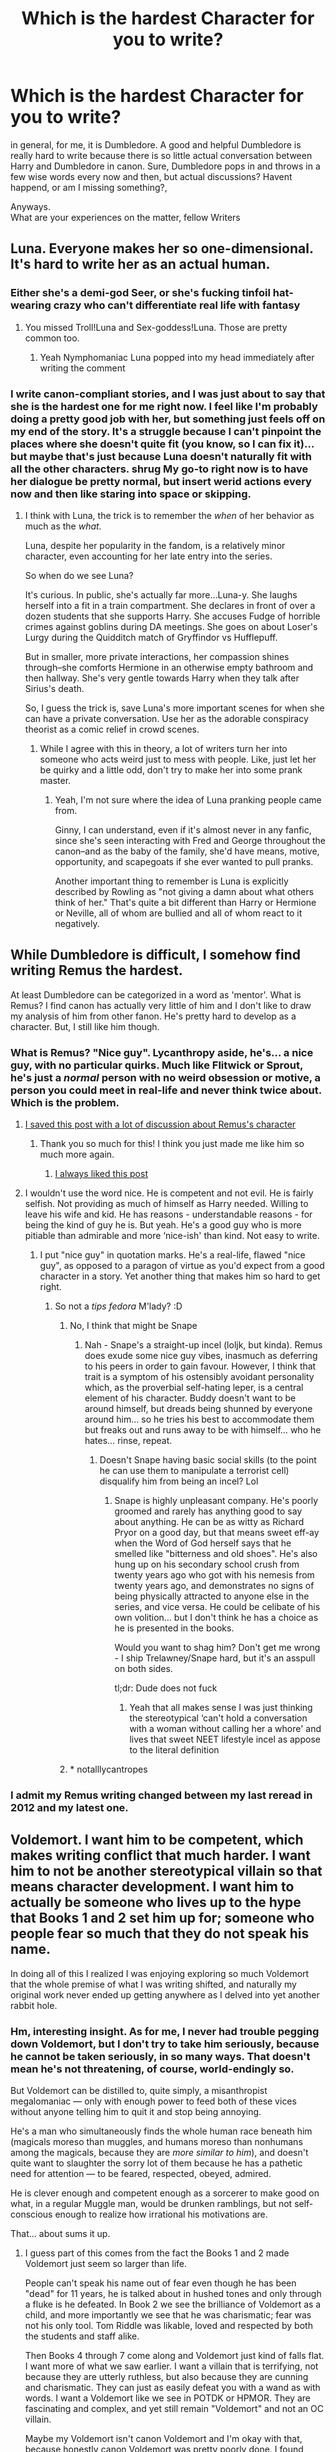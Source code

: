 #+TITLE: Which is the hardest Character for you to write?

* Which is the hardest Character for you to write?
:PROPERTIES:
:Score: 39
:DateUnix: 1532543326.0
:DateShort: 2018-Jul-25
:FlairText: Discussion
:END:
in general, for me, it is Dumbledore. A good and helpful Dumbledore is really hard to write because there is so little actual conversation between Harry and Dumbledore in canon. Sure, Dumbledore pops in and throws in a few wise words every now and then, but actual discussions? Havent happend, or am I missing something?,

Anyways.\\
What are your experiences on the matter, fellow Writers


** Luna. Everyone makes her so one-dimensional. It's hard to write her as an actual human.
:PROPERTIES:
:Author: Lord_Anarchy
:Score: 62
:DateUnix: 1532549923.0
:DateShort: 2018-Jul-26
:END:

*** Either she's a demi-god Seer, or she's fucking tinfoil hat-wearing crazy who can't differentiate real life with fantasy
:PROPERTIES:
:Author: thekingofpwn
:Score: 28
:DateUnix: 1532554077.0
:DateShort: 2018-Jul-26
:END:

**** You missed Troll!Luna and Sex-goddess!Luna. Those are pretty common too.
:PROPERTIES:
:Author: will1707
:Score: 20
:DateUnix: 1532559980.0
:DateShort: 2018-Jul-26
:END:

***** Yeah Nymphomaniac Luna popped into my head immediately after writing the comment
:PROPERTIES:
:Author: thekingofpwn
:Score: 8
:DateUnix: 1532562963.0
:DateShort: 2018-Jul-26
:END:


*** I write canon-compliant stories, and I was just about to say that she is the hardest one for me right now. I feel like I'm probably doing a pretty good job with her, but something just feels off on my end of the story. It's a struggle because I can't pinpoint the places where she doesn't quite fit (you know, so I can fix it)...but maybe that's just because Luna doesn't naturally fit with all the other characters. *shrug* My go-to right now is to have her dialogue be pretty normal, but insert werid actions every now and then like staring into space or skipping.
:PROPERTIES:
:Author: silver_fire_lizard
:Score: 6
:DateUnix: 1532563848.0
:DateShort: 2018-Jul-26
:END:

**** I think with Luna, the trick is to remember the /when/ of her behavior as much as the /what./

Luna, despite her popularity in the fandom, is a relatively minor character, even accounting for her late entry into the series.

So when do we see Luna?

It's curious. In public, she's actually far more...Luna-y. She laughs herself into a fit in a train compartment. She declares in front of over a dozen students that she supports Harry. She accuses Fudge of horrible crimes against goblins during DA meetings. She goes on about Loser's Lurgy during the Quidditch match of Gryffindor vs Hufflepuff.

But in smaller, more private interactions, her compassion shines through--she comforts Hermione in an otherwise empty bathroom and then hallway. She's very gentle towards Harry when they talk after Sirius's death.

So, I guess the trick is, save Luna's more important scenes for when she can have a private conversation. Use her as the adorable conspiracy theorist as a comic relief in crowd scenes.
:PROPERTIES:
:Author: CryptidGrimnoir
:Score: 19
:DateUnix: 1532568566.0
:DateShort: 2018-Jul-26
:END:

***** While I agree with this in theory, a lot of writers turn her into someone who acts weird just to mess with people. Like, just let her be quirky and a little odd, don't try to make her into some prank master.
:PROPERTIES:
:Author: AskMeAboutKtizo
:Score: 9
:DateUnix: 1532571593.0
:DateShort: 2018-Jul-26
:END:

****** Yeah, I'm not sure where the idea of Luna pranking people came from.

Ginny, I can understand, even if it's almost never in any fanfic, since she's seen interacting with Fred and George throughout the canon--and as the baby of the family, she'd have means, motive, opportunity, and scapegoats if she ever wanted to pull pranks.

Another important thing to remember is Luna is explicitly described by Rowling as "not giving a damn about what others think of her." That's quite a bit different than Harry or Hermione or Neville, all of whom are bullied and all of whom react to it negatively.
:PROPERTIES:
:Author: CryptidGrimnoir
:Score: 2
:DateUnix: 1532598664.0
:DateShort: 2018-Jul-26
:END:


** While Dumbledore is difficult, I somehow find writing Remus the hardest.

At least Dumbledore can be categorized in a word as 'mentor'. What is Remus? I find canon has actually very little of him and I don't like to draw my analysis of him from other fanon. He's pretty hard to develop as a character. But, I still like him though.
:PROPERTIES:
:Author: afrose9797
:Score: 37
:DateUnix: 1532543752.0
:DateShort: 2018-Jul-25
:END:

*** What is Remus? "Nice guy". Lycanthropy aside, he's... a nice guy, with no particular quirks. Much like Flitwick or Sprout, he's just a /normal/ person with no weird obsession or motive, a person you could meet in real-life and never think twice about. Which is the problem.
:PROPERTIES:
:Author: Achille-Talon
:Score: 27
:DateUnix: 1532550657.0
:DateShort: 2018-Jul-26
:END:

**** [[https://www.reddit.com/r/hprankdown2/comments/6ix0g1/remus_lupin/?st=JK1QURTS&sh=baf77827][I saved this post with a lot of discussion about Remus's character]]
:PROPERTIES:
:Author: MarshallEye
:Score: 6
:DateUnix: 1532560404.0
:DateShort: 2018-Jul-26
:END:

***** Thank you so much for this! I think you just made me like him so much more again.
:PROPERTIES:
:Author: afrose9797
:Score: 3
:DateUnix: 1532563123.0
:DateShort: 2018-Jul-26
:END:

****** [[https://www.reddit.com/r/HPRankdown/comments/4fb9ri/remus_lupin/][I always liked this post]]
:PROPERTIES:
:Author: CryptidGrimnoir
:Score: 1
:DateUnix: 1532568863.0
:DateShort: 2018-Jul-26
:END:


**** I wouldn't use the word nice. He is competent and not evil. He is fairly selfish. Not providing as much of himself as Harry needed. Willing to leave his wife and kid. He has reasons - understandable reasons - for being the kind of guy he is. But yeah. He's a good guy who is more pitiable than admirable and more ‘nice-ish' than kind. Not easy to write.
:PROPERTIES:
:Author: estheredna
:Score: 23
:DateUnix: 1532551512.0
:DateShort: 2018-Jul-26
:END:

***** I put "nice guy" in quotation marks. He's a real-life, flawed "nice guy", as opposed to a paragon of virtue as you'd expect from a good character in a story. Yet another thing that makes him so hard to get right.
:PROPERTIES:
:Author: Achille-Talon
:Score: 16
:DateUnix: 1532551609.0
:DateShort: 2018-Jul-26
:END:

****** So not a /tips fedora/ M'lady? :D
:PROPERTIES:
:Author: jenorama_CA
:Score: 8
:DateUnix: 1532554700.0
:DateShort: 2018-Jul-26
:END:

******* No, I think that might be Snape
:PROPERTIES:
:Author: Pielikeman
:Score: 10
:DateUnix: 1532559433.0
:DateShort: 2018-Jul-26
:END:

******** Nah - Snape's a straight-up incel (loljk, but kinda). Remus does exude some nice guy vibes, inasmuch as deferring to his peers in order to gain favour. However, I think that trait is a symptom of his ostensibly avoidant personality which, as the proverbial self-hating leper, is a central element of his character. Buddy doesn't want to be around himself, but dreads being shunned by everyone around him... so he tries his best to accommodate them but freaks out and runs away to be with himself... who he hates... rinse, repeat.
:PROPERTIES:
:Author: Ihateseatbelts
:Score: 3
:DateUnix: 1532596316.0
:DateShort: 2018-Jul-26
:END:

********* Doesn't Snape having basic social skills (to the point he can use them to manipulate a terrorist cell) disqualify him from being an incel? Lol
:PROPERTIES:
:Author: nidsmotherfucker
:Score: 1
:DateUnix: 1532713237.0
:DateShort: 2018-Jul-27
:END:

********** Snape is highly unpleasant company. He's poorly groomed and rarely has anything good to say about anything. He can be as witty as Richard Pryor on a good day, but that means sweet eff-ay when the Word of God herself says that he smelled like "bitterness and old shoes". He's also hung up on his secondary school crush from twenty years ago who got with his nemesis from twenty years ago, and demonstrates no signs of being physically attracted to anyone else in the series, and vice versa. He could be celibate of his own volition... but I don't think he has a choice as he is presented in the books.

Would you want to shag him? Don't get me wrong - I ship Trelawney/Snape hard, but it's an asspull on both sides.

tl;dr: Dude does not fuck
:PROPERTIES:
:Author: Ihateseatbelts
:Score: 3
:DateUnix: 1532781605.0
:DateShort: 2018-Jul-28
:END:

*********** Yeah that all makes sense I was just thinking the stereotypical ‘can't hold a conversation with a woman without calling her a whore' and lives that sweet NEET lifestyle incel as appose to the literal definition
:PROPERTIES:
:Author: nidsmotherfucker
:Score: 2
:DateUnix: 1532782173.0
:DateShort: 2018-Jul-28
:END:


******* * notalllycantropes
  :PROPERTIES:
  :CUSTOM_ID: notalllycantropes
  :END:
:PROPERTIES:
:Author: zombieqatz
:Score: 1
:DateUnix: 1532575105.0
:DateShort: 2018-Jul-26
:END:


*** I admit my Remus writing changed between my last reread in 2012 and my latest one.
:PROPERTIES:
:Author: kopikuchi
:Score: 6
:DateUnix: 1532552551.0
:DateShort: 2018-Jul-26
:END:


** Voldemort. I want him to be competent, which makes writing conflict that much harder. I want him to not be another stereotypical villain so that means character development. I want him to actually be someone who lives up to the hype that Books 1 and 2 set him up for; someone who people fear so much that they do not speak his name.

In doing all of this I realized I was enjoying exploring so much Voldemort that the whole premise of what I was writing shifted, and naturally my original work never ended up getting anywhere as I delved into yet another rabbit hole.
:PROPERTIES:
:Author: moomoogoat
:Score: 13
:DateUnix: 1532548023.0
:DateShort: 2018-Jul-26
:END:

*** Hm, interesting insight. As for me, I never had trouble pegging down Voldemort, but I don't try to take him seriously, because he cannot be taken seriously, in so many ways. That doesn't mean he's not threatening, of course, world-endingly so.

But Voldemort can be distilled to, quite simply, a misanthropist megalomaniac --- only with enough power to feed both of these vices without anyone telling him to quit it and stop being annoying.

He's a man who simultaneously finds the whole human race beneath him (magicals moreso than muggles, and humans moreso than nonhumans among the magicals, because they are /more similar to him/), and doesn't quite want to slaughter the sorry lot of them because he has a pathetic need for attention --- to be feared, respected, obeyed, admired.

He is clever enough and competent enough as a sorcerer to make good on what, in a regular Muggle man, would be drunken ramblings, but not self-conscious enough to realize how irrational his motivations are.

That... about sums it up.
:PROPERTIES:
:Author: Achille-Talon
:Score: 10
:DateUnix: 1532550998.0
:DateShort: 2018-Jul-26
:END:

**** I guess part of this comes from the fact the Books 1 and 2 made Voldemort just seem so larger than life.

People can't speak his name out of fear even though he has been "dead" for 11 years, he is talked about in hushed tones and only through a fluke is he defeated. In Book 2 we see the brilliance of Voldemort as a child, and more importantly we see that he was charismatic; fear was not his only tool. Tom Riddle was likable, loved and respected by both the students and staff alike.

Then Books 4 through 7 come along and Voldemort just kind of falls flat. I want more of what we saw earlier. I want a villain that is terrifying, not because they are utterly ruthless, but also because they are cunning and charismatic. They can just as easily defeat you with a wand as with words. I want a Voldemort like we see in POTDK or HPMOR. They are fascinating and complex, and yet still remain "Voldemort" and not an OC villain.

Maybe my Voldemort isn't canon Voldemort and I'm okay with that, because honestly canon Voldemort was pretty poorly done. I found Galbatorix to be a better villain, and Paolini is nowhere near the level of JK.
:PROPERTIES:
:Author: moomoogoat
:Score: 10
:DateUnix: 1532552240.0
:DateShort: 2018-Jul-26
:END:

***** Books 4 and 5 gave a terrifying Voldemort.

He was able to pull off kidnapping Harry in the middle of a major tournament.

In 5, he tricked Harry into doing exactly what he wanted. Dumbledore was the only reason Harry survived.

Then came book 6 and 7 which absolutely screwed his characterization.
:PROPERTIES:
:Author: Lindsiria
:Score: 3
:DateUnix: 1532562290.0
:DateShort: 2018-Jul-26
:END:


***** I always found it odd how Tom Riddle is described as incredibly charismatic, and we're even shown that with the diary and the book six flashback, yet Voldemort is the cardboard cut villain who abuses his servants. That gap was never really explained. My ideal vision of Voldemort is someone who got into the heart of his followers first, before getting into their minds. In a way, they'd be fighting more for Voldemort, than for the cause.
:PROPERTIES:
:Author: OilOnCanvasFF
:Score: 2
:DateUnix: 1532715420.0
:DateShort: 2018-Jul-27
:END:


** I have never found Dumbledore to be an issue; indeed, he is a prominent secondary character in my story. My best succinct advice (though only if you're familiar enough with /Doctor Who/ for it to be useful) is that he is an older-, wiser-sounding version of the Doctor. A very silly and friendly person, extremely clever and wise but doesn't always let on, forced through many heartbreaking hardships over a very, very long life, which he keeps in the back of his mind but does his best never to talk about. Perhaps not entirely as virtuous as he sometimes thinks he is, but he makes a honest effort to live up to that image he has of himself, and the world can be thankful for that.

As to what characters are hardest... basically, the ordinary ones, those with the fewest larger-than-life "quirks", who are nonetheless allies, and are too involved to just write them off all the time. Yer Lupins, yer McGonagalls, even Harry himself if he isn't the main protagonist. The baseline is they're generally going to behave rightly and decently and kindly, and... what next? What can they do in the story to further the plot? What makes them interesting as characters? They have no /bounce/. Give me someone weird and interesting like Snape or Moody or Hagrid any day.

Even more "colorful" characters like Tonks or Ginny can slip into that rabbit hole, because they don't have a coherent motive. They're just... nice people, the sort you could meet in real life and be friends with. They don't have a motivation to be interwined with the other characters, they have no special past or destiny. They have no particular drive to achieve something that would be interesting to read about --- or as good as none; "I wanna be an Auror" has limited narrative possibilities, /except/ if you make it about the journey itself rather than /her/ actions through it, and in that case what you're actually writing about is the Auror drill instructor or the weird Ministry policies or the Dark Wizards she has to chase, /not/ Tonks herself; and as for "I wanna marry Harry Potter"... well... write it for too long and it turns either into a sappy romance, or it makes her sound like a stalker.
:PROPERTIES:
:Author: Achille-Talon
:Score: 16
:DateUnix: 1532549998.0
:DateShort: 2018-Jul-26
:END:

*** u/will1707:
#+begin_quote
  colorful

  Tonks
#+end_quote

Heh.
:PROPERTIES:
:Author: will1707
:Score: 7
:DateUnix: 1532560577.0
:DateShort: 2018-Jul-26
:END:


*** I find those blanks far easier to write than established characters (with the exception of Harry) because you can come up with whatever you want and as long as it's consistent, you're not turning them OOC. All you need to do is come up with a decent headcanon once and then stick to it.
:PROPERTIES:
:Author: Hellstrike
:Score: 1
:DateUnix: 1532600216.0
:DateShort: 2018-Jul-26
:END:


** It depends on what you mean by hardest. Hardest to actually figure out the dialogue for? That would be Luna, as I refuse to make her into some seer, quirky, pixie, dream girl trope that has creature name terettes.

Hardest to get inside their head and understand their motivations? That would be Snape, because to me his motivations are just so foreign and kind of disgusting that it's difficult to get in the mind set.

Hardest to portray in a consistent way? That would be Dumbledore since so few stories I write have the space for me to explain why he might do or say things.
:PROPERTIES:
:Author: Neptune20
:Score: 22
:DateUnix: 1532545995.0
:DateShort: 2018-Jul-25
:END:

*** I wholeheartedly agree with the Luna thing. Snape though... his motivations are weird, and in some ways, self-contradictory, but they're pretty clear-cut. "I loved good, moral Lily" + "I killed Lily what have I done" + "grrr, I hate people" = Snape.

And what do you mean, "the space" to explain Dumbledore's motivations? The good thing about fanfiction (or webfiction in general) vs. officially published writings is that you don't have publishers pestering you about particular lengths or wordcounts. If you need a few more thousand words in your story for its best interests... you can go right ahead, and more power to you.
:PROPERTIES:
:Author: Achille-Talon
:Score: 11
:DateUnix: 1532550589.0
:DateShort: 2018-Jul-26
:END:

**** Sure, but even if you have unlimited words, it can still absolutely kill pacing.

I know a lot of fanfiction authors don't really care or understand pacing, but it bothers me.
:PROPERTIES:
:Author: Neptune20
:Score: 11
:DateUnix: 1532551094.0
:DateShort: 2018-Jul-26
:END:


** Dumbledore. :( Good thing he only makes small cameos in my story! :)
:PROPERTIES:
:Score: 5
:DateUnix: 1532546055.0
:DateShort: 2018-Jul-25
:END:


** Snape. I find it hard not to bash him, so instead I tend to exacerbate things between Harry and Snape. "He thinks I'm just like my Father, well... then I'll act just like my Father" sort of thing.

Dumbledore i have a tendancy to write as Murtaugh. Sort of "I'm getting too old for this shit" but still gets it done.
:PROPERTIES:
:Author: LittenInAScarf
:Score: 10
:DateUnix: 1532544378.0
:DateShort: 2018-Jul-25
:END:

*** I mean, Rowling spent like 5 books bashing Snape lol.
:PROPERTIES:
:Author: TralosKensei
:Score: 10
:DateUnix: 1532545383.0
:DateShort: 2018-Jul-25
:END:

**** Close to it at least yeah. But I hate the whole "Surprise, I was on the side of Light the entire time and was really a redeemed good guy" thing about Snape (Mostly the Albus Severus thing) and the fact that if Voldemort hadn't gone near the Potters, Snape would still be an unrepentant terrorist Death Eater, even if Neville was the BWL.
:PROPERTIES:
:Author: LittenInAScarf
:Score: 17
:DateUnix: 1532545975.0
:DateShort: 2018-Jul-25
:END:

***** I, too, hate Snape in all of his entirety. At least Movie Snape wasn't a complete asshole the whole time. Book Snape was just a douche.
:PROPERTIES:
:Author: TralosKensei
:Score: 10
:DateUnix: 1532546467.0
:DateShort: 2018-Jul-25
:END:


***** I have no idea why people act like Snape bring a good guy is a surprise or twist . The guy saves Harry in every book, often more than once! I saw the first Harry Potter movie when it came out. During that scene where Quirrell is trying to curse his broom --- when Hermione thinks it's Snape doing it --- the little kids in front of me said our loud ‘no it's not Snape, he's a good guy!!' (Like 5-6 year olds, it was rude but kinda cute ). That was back when only book 3 - maybe 4? - was out, so no one knew the endgame . But we all knew Snape was at minimum a teacher who took his protector role seriously .
:PROPERTIES:
:Author: estheredna
:Score: 14
:DateUnix: 1532551915.0
:DateShort: 2018-Jul-26
:END:

****** It was mostly at the endgame when people (or at least I, and I'm assuming the others who are posting) actually grew to think Snape was evil. As [[/u/LittenInAScarf]] said, if Voldemort hadn't gone to the Potters', Snape would still be a willing Death Eater.

It wasn't that he was a closeted Mudblood sympathizer - he ONLY cared about Lily. He was actually, genuinely cruel to his students. Where was that protector role when he insulted Hermione after his students cursed her? Or all those times he tore into Neville? (I've seen people argue that he was only so vicious toward Neville because he was afraid Neville would seriously hurt someone - so why doesn't he just have Neville be unable to brew potions until he does enough written work that Snape considers him competent enough to work on live potions again?)

Snape cared about Harry because Harry was Lily's kid. He really did want to take down Voldemort because Voldemort killed Lily. I fail to see how he measures up as a 'good guy' otherwise.

It's been said before: James had a friend who discrimination and bullying, so he studied for years and completed a dangerous ritual to keep him company. Snape had a friend who was suffering from discrimination and bullying, so he /joined the bullies./
:PROPERTIES:
:Author: ForwardDiscussion
:Score: 12
:DateUnix: 1532552775.0
:DateShort: 2018-Jul-26
:END:


****** He protected Harry because of Lily. He couldn't give a flying fuck about anyone else that isn't in Slytherin. He actively bullied Neville and ignored Hermione when her teeth got cursed and then proceeded to bully her.

Dude was a terrible teacher and not a good guy. Like someone else in this thread said, if Voldie had gone after the Longbottoms, Snape would still be an unrepentant death eater.

I will admit he is a well written character but not a 'good guy' in any means.
:PROPERTIES:
:Author: TralosKensei
:Score: 5
:DateUnix: 1532552638.0
:DateShort: 2018-Jul-26
:END:

******* I'm not arguing he's a hero. I'm arguing that him being on the side of Dumbledore not the side of Voldemort never seemed like a shock or surprise to me. I read the books as an adult, as they came out . The groundwork is clear and it's all there from book 1 that he is not fighting for the bad guys to win.

I do think it makes absolute sense for Harry to despise him up until the end. And kids too. I have kids now who are enjoying these books for the first time. We are on audiobook #2. They think Snape is a bad guy through and through and I understand that . (They also took at face value that Hagrid was the guy to open the chamber the first time .... kids aren't good at reading between the lines!)
:PROPERTIES:
:Author: estheredna
:Score: 3
:DateUnix: 1532553141.0
:DateShort: 2018-Jul-26
:END:

******** I was mostly arguing against the fact that 'he took his role as a protector seriously.' He didn't.
:PROPERTIES:
:Author: TralosKensei
:Score: 0
:DateUnix: 1532553272.0
:DateShort: 2018-Jul-26
:END:

********* He did, always, from mortal harm .
:PROPERTIES:
:Author: estheredna
:Score: 1
:DateUnix: 1532556253.0
:DateShort: 2018-Jul-26
:END:

********** That isn't enough for a teacher.
:PROPERTIES:
:Author: TralosKensei
:Score: 3
:DateUnix: 1532562673.0
:DateShort: 2018-Jul-26
:END:

*********** At Hogwarts, it is better than almost every other teacher.
:PROPERTIES:
:Author: estheredna
:Score: 5
:DateUnix: 1532562762.0
:DateShort: 2018-Jul-26
:END:

************ Professors Sprout, Vector, Sinistra, Flitwick, McGonagall and Babbling respectfully disagree.
:PROPERTIES:
:Author: Achille-Talon
:Score: 1
:DateUnix: 1532627172.0
:DateShort: 2018-Jul-26
:END:


****** u/Hellstrike:
#+begin_quote
  But we all knew Snape was at minimum a teacher who took his protector role seriously .
#+end_quote

Tell that to Neville. The guy had both of his parents turned into vegetables by an insane bitch and yet the thing he fears most is his teacher. And any chemistry teacher with his safety record would have been fired long ago.
:PROPERTIES:
:Author: Hellstrike
:Score: 1
:DateUnix: 1532600387.0
:DateShort: 2018-Jul-26
:END:

******* There is no doubt in my mind that Voldemort would have won without Snape's double agent status at Hogwarts. Which does partly include ingratiating himself with the Slytherins . Would Neville have been better off?

The person who needs to be in Azkaban is Uncle Albus, let's be real.

Snape's class is inherently dangerous, but he does TEACH the kids versus having them read aloud like Lockhart or Umbridge. I'd have absolutely loved to have taken his potions class. The whole system is unfair and teachers aren't nurturers in boarding schools (Dumbledore taking the house cup from Slytherin in book 1 was kind of nasty) --- it's designed to have your housemates buck you up,
:PROPERTIES:
:Author: estheredna
:Score: 2
:DateUnix: 1532606902.0
:DateShort: 2018-Jul-26
:END:

******** u/Hellstrike:
#+begin_quote
  Which does partly include ingratiating himself with the Slytherins
#+end_quote

That argument is stupid because it either implies that Dumbledore is stupid because he doesn't notice Snape's false redemption or Voldemort is stupid because he believed Dumbledore could be fooled that easily instead of suspecting duplicity.

#+begin_quote
  Snape's class is inherently dangerous
#+end_quote

So is chemistry once you get to a certain level and yet lab accidents, even at University level, are rare. And Snape does very little to teach or ensure safety before things blow up.

#+begin_quote
  There is no doubt in my mind that Voldemort would have won without Snape's double agent status at Hogwarts.
#+end_quote

There are many ways to skin a cat. How do you think Voldemort's frontal assault on Hogwarts would have turned out if the defenders had gotten themselves firearms? Or if Harry actually used his invisibility cloak to off Death Eaters? Or Dumbledore actually used his immense magical powers to tear the Death Eaters apart? Or Death Eaters would have been dealt with like any other illegal combatant (summary execution), something perfectly legal according to the Third Geneva Convention (Article 4)?
:PROPERTIES:
:Author: Hellstrike
:Score: 1
:DateUnix: 1532608075.0
:DateShort: 2018-Jul-26
:END:

********* Dumbledore doesn't care about student safety in the big picture, or he wouldn't have set Harry Potter up to die. Or go through the 3 headed dog in book 1, or let him do Goblet of Fire. Or let Malfoy stay on as a student after he almost killed that girl with that cursed necklace. That's off the top of my head, I'm sure there is more.

Snape does not teach chemistry. Wizards aren't exactly as fragile as muggles either, if you haven't noticed.

You are correct on that last point, in an AU world, they could have used lasers and lightsabers against Death Eaters. Dumbledore could have hired Lockhart to teach potions maybe? There is definitely no Geneva convention for the minister of magic, and the wizarding world is a ghastly place where there is one prison where everyone is tortured a lot. And where the wealthy were able to bribe or trick their way out of it so they could be around for the second rise of Voldemort. It's a nasty world, it's not just "Snape is a meanie".
:PROPERTIES:
:Author: estheredna
:Score: 2
:DateUnix: 1532609353.0
:DateShort: 2018-Jul-26
:END:

********** u/Hellstrike:
#+begin_quote
  There is definitely no Geneva convention for the minister of magic
#+end_quote

It applies to citizens of the UK however. And I doubt that the statute of secrecy included a separate citizenship since Harry never gets any sort of magical ID or Passport which would indicate that, nor is anything even remotely similar mentioned.

#+begin_quote
  Dumbledore doesn't care about student safety in the big picture
#+end_quote

I never claimed he did, but some sort of political intelligence is given by the fact that he retains countless positions.
:PROPERTIES:
:Author: Hellstrike
:Score: 1
:DateUnix: 1532611895.0
:DateShort: 2018-Jul-26
:END:

*********** I definitely never said Dumbledore lacks political intelligence . He used Snape's guilt and despair as a means to achieve an end. Successfully I might add.
:PROPERTIES:
:Author: estheredna
:Score: 1
:DateUnix: 1532616834.0
:DateShort: 2018-Jul-26
:END:


********** u/Achille-Talon:
#+begin_quote
  or he wouldn't have set Harry Potter up to die.
#+end_quote

He did delay it for as long as possible in the hope to force out a situation that /might/ allow Harry to survive it. Also, Harry was no longer a student by the time this came to be.
:PROPERTIES:
:Author: Achille-Talon
:Score: 1
:DateUnix: 1532627574.0
:DateShort: 2018-Jul-26
:END:


*** the thing with snape is that a lot of people end up writing their responses to him (because he, likely more than every other character, inspires strong feelings in people, on both ends of the spectrum), than the actual character, which is what you seem to do. you have no actual proof he wouldn't have left the DEs had neville been targeted, just that he wouldn't have left for neville. regardless, lily was targeted and that /did/ catalyse change in him
:PROPERTIES:
:Author: tomgoes
:Score: 2
:DateUnix: 1532577270.0
:DateShort: 2018-Jul-26
:END:


** Hermione, especially as a love interest.

#+begin_quote
  Wait a second Hellstrike, Hermione is easy to write. She follows all rules and nags Harry into submission. She likes books, learning and the library.
#+end_quote

Except, that is not Hermione. True, she had an obsession with rules, yet at the same time had no issue torching Snape two months into her first year. In fact, she crosses rules whenever they are in her way, but to get that moment right, to find that threshold, is a slippery slope.

Yes, Hermione had an obsession with learning, but let's face it, it's magic. Any Muggleborn would try to learn those awesome feats of magic. It might not always be exemplary participation in class, but most kids would try to learn at least the awesome or useful bits of magic. And given the annual threat of murder or worse, learning to defend yourself should be her (and Harry's) top priority, especially since there is no real alternative in their position.

Hermione is probably neither the nicest nor the most diplomatic person around. She nags people when she thinks that they are doing something wrong (like not studying before exams), yet at the same time she is mostly justified in her concerns. She can be headstrong, stubborn to a fault and rarely admits that she was wrong (but so does everybody else in the series). Yet at the same time she deeply cares about the few people close to her and I'd argue that the times where she acts in an annoying fashion are often the ones where she has little experience like with academic failure or openly expressing her emotions for others. She is loyal to Harry to a fault and often the one who points him in the right direction before he goes off and does Harry things (summoning charm practice, the DA).

Another aspect is her appearance. Hermione is no supermodel, but besides her teeth (which get fixed in GoF) she has no outstanding ugly features either. She can become pretty given time and enough +plaster+ make-up, but so can nearly every woman, especially with magic. At the same time, falling for someone can turn someone's most mundane features into the most attractive thing on earth, yet writing that can also turn odd really quickly, even if from Harry's PoV, her barely visible dusting of freckles is the best thing ever.

Lastly her attitude towards sex. It is very difficult to write something consistent and NOT TROPE-y. Given her academic inclinations, she should, at the very least, be knowledgeable about the theoretical side of things and done her fair share of self-exploration (for science). Yet at the same time, it is not a topic she ever even mentions besides reassuring Harry that he is a decent kisser.

Honestly, I think that it is a subject that she would only talk about with people she is very comfortable with. But writing that without turning it into "it's always the quiet ones" isn't that easy, especially if you want to give her some offscreen experiences of the "summer romance" kind with some boy she met while on a holiday in France and has not seen ever since.

Tl;dr: Due to her complexity and her faults, which are not really emphasised in canon even if they are there, Hermione is difficult to get right if you want something better than the fanon caricatures of her self.
:PROPERTIES:
:Author: Hellstrike
:Score: 6
:DateUnix: 1532550021.0
:DateShort: 2018-Jul-26
:END:

*** Your Tl;dr is a perfect summary. I hate fanon caricatures of Hermione.
:PROPERTIES:
:Author: silver_fire_lizard
:Score: 2
:DateUnix: 1532563365.0
:DateShort: 2018-Jul-26
:END:

**** She is bloody difficult to get right. Harry is pretty easy, he goes along with the flow of things unless something is seriously fucked up or somebody needs saving. Most of the background cast id made up of complete blanks or characters with a few defined traits that leave enough space for whatever you want to make them (Tonks, Fleur, most of the DA).

But Hermione is well defined and often restricts you if you want to keep her in character.
:PROPERTIES:
:Author: Hellstrike
:Score: 1
:DateUnix: 1532566268.0
:DateShort: 2018-Jul-26
:END:


** Harry is actually the hardest character for me to write. My main character is a Slytherin he became close with in first and second year, who is good friends with Hermione and the Weasley's as well. But Harry's constant idea that he's doing the right thing (which is basically true in canon) is applied to situations where he is in the wrong, so I have issues trying not to make him an antagonist and just a good guy who has a habit of thinking he's right. I'm not sure I that makes sense to anyone but me lol.
:PROPERTIES:
:Author: slytherinaballerina
:Score: 6
:DateUnix: 1532553321.0
:DateShort: 2018-Jul-26
:END:

*** u/Hellstrike:
#+begin_quote
  a good guy who has a habit of thinking he's right
#+end_quote

Where does that habit come from if he is not right about things? His time at the Durselys certainly did not imbue that attitude and if he doesn't get things right he should not have those expectations.
:PROPERTIES:
:Author: Hellstrike
:Score: 3
:DateUnix: 1532554553.0
:DateShort: 2018-Jul-26
:END:

**** Can you tell me any time at Hogwarts where Harry thinks he's wrong? He thinks he's right that Snape wants to steal the stone first year. Second year, he thinks he's right to trust the diary and he's convinced that Malfoy is the heir of Slytherin. Third year, he thinks he's right about Sirius being out to get him. Fourth year, he thinks he should trust Mad-Eye. Fifth year, he's actually right on his superstitions about Umbridge and needing to start the DA. Sixth year, he cheats in potions all the time because he won't return the actually dangerous book.
:PROPERTIES:
:Author: slytherinaballerina
:Score: 2
:DateUnix: 1532627026.0
:DateShort: 2018-Jul-26
:END:

***** Why exactly was the potion book dangerous? The spell was for enemies, Malfoy tried to use an unforgivable... Hell, he was an illegal combatant, something usually punished with summary execution.

And none of the instances where he was wrong were of any consequence. Snape wasn't trying to get the stone, but Quirrel was. Sirius wasn't out to kill Harry, but the dementors were the real threat and he got that right. Perhaps the only time when he really fucks up is with Sirius and the vision.
:PROPERTIES:
:Author: Hellstrike
:Score: 0
:DateUnix: 1532628912.0
:DateShort: 2018-Jul-26
:END:

****** I don't know what you're trying to argue here. My point is that he always is that way with my character: he thinks he's right when he's not. It's a trait that he exemplifies to some extent in every book but since it is not his major trait, it's hard to make that a major trait, specifically in his interactions with my made up character, while making him not bee that way to the point where he isn't the canon version of Harry.

And with the danger of the potions book, he nearly kills Malfoy. Did he even have a reason to go into that bathroom? What did he think he would do? Tell Malfoy that he should stop and that everything would be over, no. Harry probably went in there to fight when Malfoy was trying to cry in peace. Harry also is fairly certain the spell is dark magic but he uses it anyway because he TRUSTS the book, which is why he's wrong in this scenario.
:PROPERTIES:
:Author: slytherinaballerina
:Score: 1
:DateUnix: 1532632416.0
:DateShort: 2018-Jul-26
:END:

******* First, Malfoy, at that point, had attempted multiple counts of attempted murder, caused severe bodily harm to two people, was an illegal combatant and a war criminal and attempting to lead a raid of war criminals into a school.

But what I mean is that in canon Harry is rarely completely wrong. Snape didn't try to steal the stone, but Quirrel did. That's still a teacher working for Voldemort trying to steal it. And if your character clashes with Harry over his "rightness" on anything but the DoM, he's a nitpicking dick. So Harry suspected the wrong teacher... There was still a teacher working for Voldemort, living in the bloody school for a year without ANYONE noticing and without further consequences. Voldemort is confirmed as alive for fucks sake, and you want to give Harry shit for suspecting the abusive teacher who had actually been a Death Eater? You want to give Harry shit over not figuring out the Pettigrew/Sirius thing while nobody else did? For being fooled by fake Moody while everyone else was fooled as well (and fake Moody did more for Harry than any other teacher)?

That's why I was confused about your character motivations. Harry's wrongness was never (DoM as exception here) substantial enough to give him shit over it, so I assumed that he was actually completely wrong about a couple things so that the criticism would be valid. But if Harry had been seriously wrong a couple times, he wouldn't insist on being right because he has nothing to base that belief on, unlike in canon.
:PROPERTIES:
:Author: Hellstrike
:Score: 1
:DateUnix: 1532634901.0
:DateShort: 2018-Jul-27
:END:


** Snape. Hands down. I've just about managed Dumbledore, though it's still hard, but trying to get Snape down is a bloody nightmare.
:PROPERTIES:
:Author: kopikuchi
:Score: 2
:DateUnix: 1532551821.0
:DateShort: 2018-Jul-26
:END:


** Any competent adult really, because leaving Harry at Hogwarts or at the Dursleys are not sound decisions, especially after the Graveyard resurrection, when Voldemort can bypass the blood protection and yet can't and Hogwarts turns into a torture house run by Umbridge and later into a shooting range for terrorists while Dumbledore doesn't care about anyone caught in the crossfire (he did nothing about Malfoy's attempted murders).
:PROPERTIES:
:Author: Hellstrike
:Score: 2
:DateUnix: 1532548034.0
:DateShort: 2018-Jul-26
:END:
